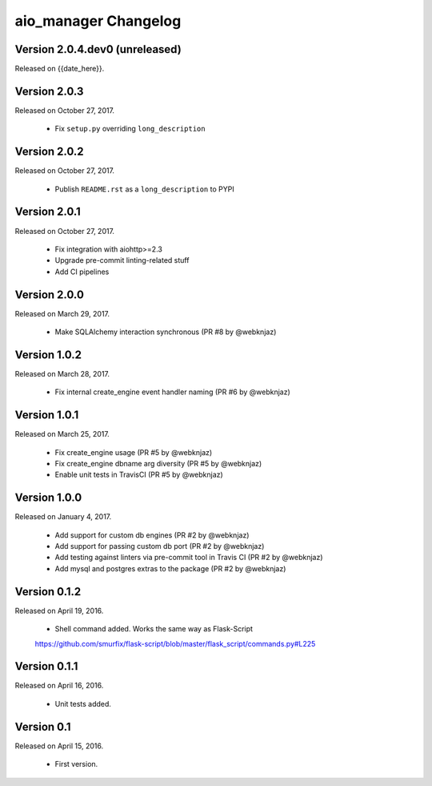 aio_manager Changelog
======================

Version 2.0.4.dev0 (unreleased)
-----------------
Released on {{date_here}}.

Version 2.0.3
-----------------
Released on October 27, 2017.

  - Fix ``setup.py`` overriding ``long_description``

Version 2.0.2
-----------------
Released on October 27, 2017.

  - Publish ``README.rst`` as a ``long_description`` to PYPI

Version 2.0.1
-----------------
Released on October 27, 2017.

  - Fix integration with aiohttp>=2.3
  - Upgrade pre-commit linting-related stuff
  - Add CI pipelines

Version 2.0.0
-----------------
Released on March 29, 2017.

  - Make SQLAlchemy interaction synchronous (PR #8 by @webknjaz)

Version 1.0.2
-----------------
Released on March 28, 2017.

  - Fix internal create_engine event handler naming (PR #6 by @webknjaz)

Version 1.0.1
-----------------
Released on March 25, 2017.

  - Fix create_engine usage (PR #5 by @webknjaz)
  - Fix create_engine dbname arg diversity (PR #5 by @webknjaz)
  - Enable unit tests in TravisCI (PR #5 by @webknjaz)


Version 1.0.0
-----------------

Released on January 4, 2017.

  - Add support for custom db engines (PR #2 by @webknjaz)
  - Add support for passing custom db port (PR #2 by @webknjaz)
  - Add testing against linters via pre-commit tool in Travis CI (PR #2 by @webknjaz)
  - Add mysql and postgres extras to the package (PR #2 by @webknjaz)


Version 0.1.2
-----------------

Released on April 19, 2016.

  - Shell command added. Works the same way as Flask-Script
  https://github.com/smurfix/flask-script/blob/master/flask_script/commands.py#L225

Version 0.1.1
-----------------

Released on April 16, 2016.

  - Unit tests added.

Version 0.1
-----------------

Released on April 15, 2016.

  - First version.
